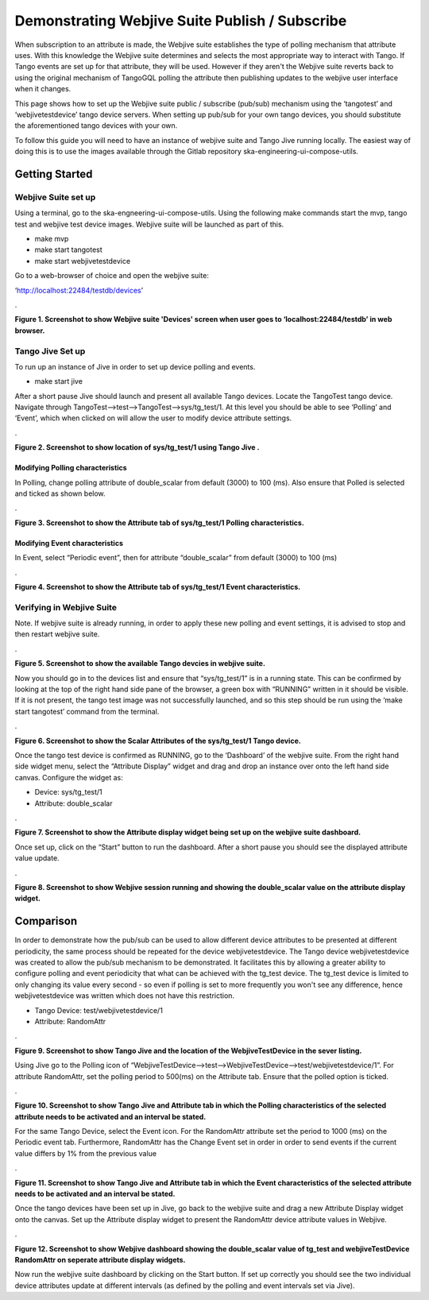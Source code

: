 Demonstrating Webjive Suite Publish / Subscribe
************************************************

When subscription to an attribute is made, the Webjive suite establishes the type of polling mechanism that attribute uses.  With this knowledge the Webjive suite determines and selects the most appropriate way to interact with Tango. If Tango events are set up for that attribute, they will be used. However if they aren't the Webjive suite reverts back to using the original mechanism of TangoGQL polling the attribute then publishing updates to the webjive user interface when it changes.

This page shows how to set up the Webjive suite public / subscribe (pub/sub) mechanism using the ‘tangotest’ and ‘webjivetestdevice’ tango device servers. When setting up pub/sub for your own tango devices, you should substitute the aforementioned tango devices with your own.

To follow this guide you will need to have an instance of webjive suite and Tango Jive running locally. The easiest way of doing this is to use the images available through the Gitlab repository ska-engineering-ui-compose-utils.



Getting Started
===============
Webjive Suite set up
--------------------
Using a terminal, go to the ska-engneering-ui-compose-utils. Using the following make commands start the mvp, tango test and webjive test device images. Webjive suite will be launched as part of this.

* make mvp
* make start tangotest
* make  start webjivetestdevice

Go to a web-browser of choice and open the webjive suite:

‘http://localhost:22484/testdb/devices’



.\ |IMG1|\ 

.. |IMG1| image:: _static/img/pubsub_1.png
   :height: 130 px
   :width: 438 px

**Figure 1. Screenshot to show Webjive suite 'Devices' screen when user goes to ‘localhost:22484/testdb’ in web browser.**


Tango Jive Set up
-----------------

To run up an instance of Jive in order to set up device polling and events.

* make start jive

After a short pause Jive should launch and present all available Tango devices.  Locate the TangoTest tango device. Navigate through TangoTest-->test-->TangoTest-->sys/tg_test/1. At this level you should be able to see ‘Polling’ and ‘Event’, which when clicked on will allow the user to modify device attribute settings.


.\ |IMG2|\

.. |IMG2| image:: _static/img/pubsub_2.png
   :height: 130 px
   :width: 438 px

**Figure 2. Screenshot to show location of sys/tg_test/1 using Tango Jive .**

Modifying Polling characteristics
~~~~~~~~~~~~~~~~~~~~~~~~~~~~~~~~~~

In Polling, change polling attribute of double_scalar from default (3000) to 100 (ms). Also ensure that Polled is selected and ticked as shown below.

.\ |IMG3|\

.. |IMG3| image:: _static/img/pubsub_3.png
   :height: 130 px
   :width: 438 px

**Figure 3. Screenshot to show the Attribute tab of sys/tg_test/1 Polling characteristics.**

Modifying Event characteristics
~~~~~~~~~~~~~~~~~~~~~~~~~~~~~~~~

In Event, select “Periodic event”, then for attribute “double_scalar” from default (3000) to 100 (ms)

.\ |IMG4|\

.. |IMG4| image:: _static/img/pubsub_4.png
   :height: 130 px
   :width: 438 px

**Figure 4. Screenshot to show the Attribute tab of sys/tg_test/1 Event characteristics.**


Verifying in Webjive Suite
--------------------------
Note.  If webjive suite is already running, in order to apply these new polling and event settings, it is advised to stop and then restart webjive suite.

.\ |IMG5|\

.. |IMG5| image:: _static/img/overview_5.png
   :height: 130 px
   :width: 438 px

**Figure 5. Screenshot to show the available Tango devcies in webjive suite.**

Now you should go in to the devices list and ensure that “sys/tg_test/1” is in a running state. This can be confirmed by looking at the top of the right hand side pane of the browser, a green box with “RUNNING” written in it should be visible. If it is not present, the tango test image was not successfully launched, and so this step should be run using the ‘make start tangotest’ command from the terminal.

.\ |IMG6|\

.. |IMG6| image:: _static/img/overview_6.png
   :height: 130 px
   :width: 438 px

**Figure 6. Screenshot to show the Scalar Attributes of the sys/tg_test/1 Tango device.**

Once the tango test device is confirmed as RUNNING, go to the ‘Dashboard’ of the webjive suite. From the right hand side widget menu, select the “Attribute Display” widget and drag and drop an instance over onto the left hand side canvas.  Configure the widget as:

- Device: sys/tg_test/1
- Attribute: double_scalar

.\ |IMG7|\

.. |IMG7| image:: _static/img/overview_7.png
   :height: 130 px
   :width: 438 px

**Figure 7. Screenshot to show the Attribute display widget being set up on the webjive suite dashboard.**

Once set up, click on the “Start” button to run the dashboard.  After a short pause you should see the displayed attribute value update.

.\ |IMG8|\

.. |IMG8| image:: _static/img/overview_8.png
   :height: 130 px
   :width: 438 px

**Figure 8. Screenshot to show Webjive session running and showing the double_scalar value on the attribute display widget.**

Comparison
==========
In order to demonstrate how the pub/sub can be used to allow different device attributes to be presented at different periodicity, the same process should be repeated for the device webjivetestdevice. The Tango device webjivetestdevice was created to allow the pub/sub mechanism to be demonstrated.  It facilitates this by allowing a greater ability to configure polling and event periodicity that what can be achieved with the tg_test device. The tg_test device is limited to only changing its value every second - so even if polling is set to more frequently you won't see any difference, hence webjivetestdevice was written which does not have this restriction.

- Tango Device: test/webjivetestdevice/1
- Attribute: RandomAttr

.\ |IMG9|\

.. |IMG9| image:: _static/img/overview_9.png
   :height: 130 px
   :width: 438 px

**Figure 9. Screenshot to show Tango Jive and the location of the WebjiveTestDevice in the sever listing.**

Using Jive go to the Polling icon of “WebjiveTestDevice-->test-->WebjiveTestDevice-->test/webjivetestdevice/1”. For attribute RandomAttr, set the polling period to 500(ms) on the Attribute tab.  Ensure that the polled option is ticked.


.\ |IMG10|\

.. |IMG10| image:: _static/img/overview_10.png
   :height: 130 px
   :width: 438 px

**Figure 10. Screenshot to show Tango Jive and Attribute tab in which the Polling characteristics of the selected attribute needs to be activated and an interval be stated.**

For the same Tango Device, select the Event icon. For the RandomAttr attribute set the period to 1000 (ms) on the Periodic event tab. Furthermore, RandomAttr has the Change Event set in order in order to send events if the current value differs by 1% from the previous value


.\ |IMG11|\

.. |IMG11| image:: _static/img/overview_11.png
   :height: 130 px
   :width: 438 px

**Figure 11. Screenshot to show Tango Jive and Attribute tab in which the Event characteristics of the selected attribute needs to be activated and an interval be stated.**

Once the tango devices have been set up in Jive, go back to the webjive suite and drag a new Attribute Display widget onto the canvas. Set up the Attribute display widget to present the RandomAttr device attribute values in Webjive.


.\ |IMG12|\

.. |IMG12| image:: _static/img/overview_12.png
   :height: 130 px
   :width: 438 px

**Figure 12. Screenshot to show Webjive dashboard showing the double_scalar value of tg_test and webjiveTestDevice RandomAttr on seperate attribute display widgets.**

Now run the webjive suite dashboard by clicking on the Start button.  If set up correctly you should see the two individual device attributes update at different intervals (as defined by the polling and event intervals set via Jive).
